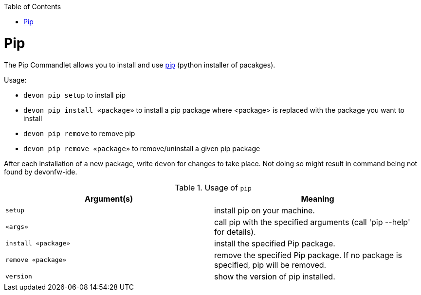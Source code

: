:toc:
toc::[]

= Pip

The Pip Commandlet allows you to install and use https://packaging.python.org/en/latest/key_projects/#pip[pip] (python installer of pacakges).

Usage:

* `devon pip setup` to install pip
* `devon pip install «package»` to install a pip package where <package> is replaced with the package you want to install
* `devon pip remove` to remove pip
* `devon pip remove «package»` to remove/uninstall a given pip package

After each installation of a new package, write `devon` for changes to take place. Not doing so might result in command being not found by devonfw-ide.

.Usage of `pip`
[options="header"]
|=======================
|*Argument(s)*       |*Meaning*
|`setup`             |install pip on your machine.
|`«args»`            |call pip with the specified arguments (call 'pip --help' for details).
|`install «package»` |install the specified Pip package.
|`remove «package»`  |remove the specified Pip package. If no package is specified, pip will be removed.
|`version`           |show the version of pip installed.
|=======================
